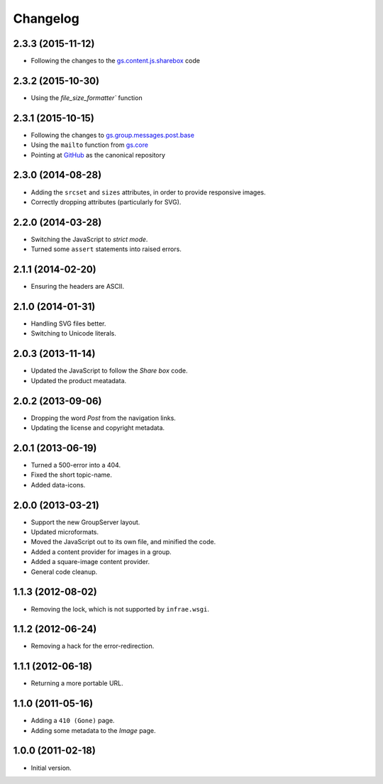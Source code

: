 Changelog
=========

2.3.3 (2015-11-12)
------------------

* Following the changes to the `gs.content.js.sharebox`_ code

.. _gs.content.js.sharebox:
   https://github.com/groupserver/gs.content.js.sharebox

2.3.2 (2015-10-30)
------------------

* Using the `file_size_formatter`` function

2.3.1 (2015-10-15)
------------------

* Following the changes to `gs.group.messages.post.base`_
* Using the ``mailto`` function from `gs.core`_
* Pointing at `GitHub`_ as the canonical repository

.. _GitHub:
   https://github.com/groupserver/gs.group.messages.image
.. _gs.group.messages.post.base:
   https://github.com/groupserver/gs.group.messages.post.base
.. _gs.core:
   https://github.com/groupserver/gs.core

2.3.0 (2014-08-28)
------------------

* Adding the ``srcset`` and ``sizes`` attributes, in order to
  provide responsive images.
* Correctly dropping attributes (particularly for SVG).

2.2.0 (2014-03-28)
------------------

* Switching the JavaScript to *strict mode*.
* Turned some ``assert`` statements into raised errors.

2.1.1 (2014-02-20)
------------------

* Ensuring the headers are ASCII.

2.1.0 (2014-01-31)
------------------

* Handling SVG files better.
* Switching to Unicode literals.

2.0.3 (2013-11-14)
------------------

* Updated the JavaScript to follow the *Share box* code.
* Updated the product meatadata.

2.0.2 (2013-09-06)
------------------

* Dropping the word *Post* from the navigation links.
* Updating the license and copyright metadata.

2.0.1 (2013-06-19)
------------------

* Turned a 500-error into a 404.
* Fixed the short topic-name.
* Added data-icons.

2.0.0 (2013-03-21)
------------------

* Support the new GroupServer layout.
* Updated microformats.
* Moved the JavaScript out to its own file, and minified the
  code.
* Added a content provider for images in a group.
* Added a square-image content provider.
* General code cleanup.


1.1.3 (2012-08-02)
------------------

* Removing the lock, which is not supported by ``infrae.wsgi``.

1.1.2 (2012-06-24)
------------------

* Removing a hack for the error-redirection.

1.1.1 (2012-06-18)
------------------

* Returning a more portable URL.

1.1.0 (2011-05-16)
------------------

* Adding a ``410 (Gone)`` page.
* Adding some metadata to the *Image* page.

1.0.0 (2011-02-18)
------------------

* Initial version.

..  LocalWords:  Changelog
